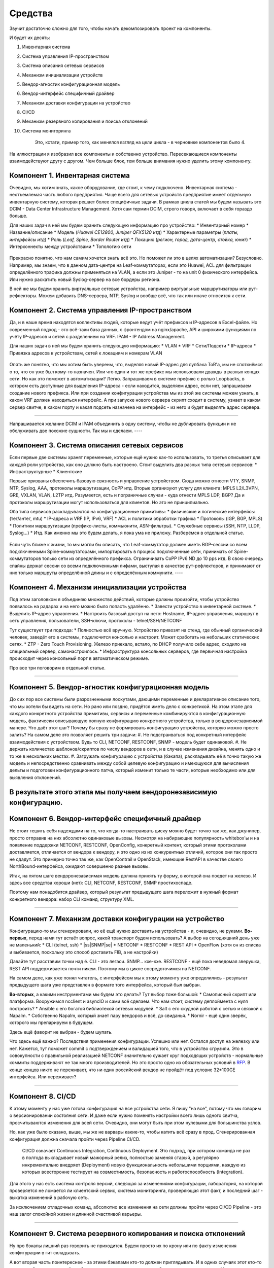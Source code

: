 Средства
========

Звучит достаточно сложно для того, чтобы начать декомпозировать проект на компоненты.

И будет их десять:

#. Инвентарная система
#. Система управления IP-пространством
#. Система описания сетевых сервисов
#. Механизм инициализации устройств
#. Вендор-агностик конфигурационная модель
#. Вендор-интерфейс специфичный драйвер
#. Механизм доставки конфигурации на устройство
#. CI/CD
#. Механизм резервного копирования и поиска отклонений
#. Система мониторинга

    Это, кстати, пример того, как менялся взгляд на цели цикла - в черновике компонентов было 4.

.. figure:: https://fs.linkmeup.ru/images/adsm/0/facilities.png
       :width: 800
       :align: center


На иллюстрации я изобразил все компоненты и собственно устройство.  
Пересекающиеся компоненты взаимодействуют другу с другом.  
Чем больше блок, тем больше внимания нужно уделить этому компоненту.  

Компонент 1. Инвентарная система
--------------------------------

Очевидно, мы хотим знать, какое оборудование, где стоит, к чему подключено.  
Инвентарная система - неотъемлемая часть любого предприятия.  
Чаще всего для сетевых устройств предприятие имеет отдельную инвентарную систему, которая решает более специфичные задачи.  
В рамках цикла статей мы будем называть это DCIM - Data Center Infrastructure Management. Хотя сам термин DCIM, строго говоря, включает в себя гораздо больше.

Для наших задач в ней мы будем хранить следующую информацию про устройство:
* Инвентарный номер
* Название/описание 
* Модель (*Huawei CE12800, Juniper QFX5120 итд*)
* Характерные параметры (*платы, интерфейсы итд*)
* Роль (*Leaf, Spine, Border Router итд*)
* Локацию (*регион, город, дата-центр, стойка, юнит*)
* Интерконнекты между устройствами
* Топологию сети

.. figure:: https://fs.linkmeup.ru/images/adsm/0/dcim.png
       :width: 400
       :align: center

Прекрасно понятно, что нам самим хочется знать всё это.  
Но поможет ли это в целях автоматизации?  
Безусловно.  
Например, мы знаем, что в данном дата-центре на Leaf-коммутаторах, если это Huawei, ACL для фильтрации определённого трафика должны применяться на VLAN, а если это Juniper - то на unit 0 физического интерфейса.  
Или нужно раскатить новый Syslog-сервер на все бордеры региона.

В ней же мы будем хранить виртуальные сетевые устройства, например виртуальные маршрутизаторы или рут-рефлекторы. Можем добавить DNS-сервера, NTP, Syslog и вообще всё, что так или иначе относится к сети. 

Компонент 2. Система управления IP-пространством
------------------------------------------------
Да, и в наше время находятся коллективы людей, которые ведут учёт префиксов и IP-адресов в Excel-файле. Но современный подход - это всё-таки база данных, с фронтендом на nginx/apache, API и широкими функциями по учёту IP-адресов и сетей с разделением на VRF.
IPAM - IP Address Management.  

Для наших задач в ней мы будем хранить следующую информацию:
* VLAN
* VRF
* Сети/Подсети
* IP-адреса
* Привязка адресов к устройствам, сетей к локациям и номерам VLAN

.. figure:: https://fs.linkmeup.ru/images/adsm/0/ipam.png
       :width: 400
       :align: center

Опять же понятно, что мы хотим быть уверены, что, выделяя новый IP-адрес для лупбэка ToR'а, мы не споткнёмся о то, что он уже был кому-то назначен. Или что один и тот же префикс мы использовали дважды в разных концах сети.  
Но как это поможет в автоматизации?  
Легко.  
Запрашиваем в системе префикс с ролью Loopbacks, в котором есть доступные для выделения IP-адреса - если находится, выделяем адрес, если нет, запрашиваем создание нового префикса.  
Или при создании конфигурации устройства мы из этой же системы можем узнать, в каком VRF должен находиться интерфейс.  
А при запуске нового сервера скрипт сходит в систему, узнает в каком сервер свитче, в каком порту и какая подсеть назначена на интерфейс - из него и будет выделять адрес сервера.  

----

Напрашивается желание DCIM и IPAM объединить в одну систему, чтобы не дублировать функции и не обслуживать две похожие сущности.  
Так мы и сделаем.  
----

Компонент 3. Система описания сетевых сервисов
----------------------------------------------

Если первые две системы хранят переменные, которые ещё нужно как-то использовать, то третья описывает для каждой роли устройства, как оно должно быть настроено.  
Стоит выделить два разных типа сетевых сервисов: 
* Инфраструктурные
* Клиентские


Первые призваны обеспечить базовую связность и управление устройством. Сюда можно отнести VTY, SNMP, NTP, Syslog, AAA, протоколы маршрутизации, CoPP итд.  
Вторые организуют услугу для клиента: MPLS L2/L3VPN, GRE, VXLAN, VLAN, L2TP итд.  
Разумеется, есть и пограничные случаи - куда отнести MPLS LDP, BGP? Да и протоколы маршрутизации могут использоваться для клиентов. Но это не принципиально.  

Оба типа сервисов раскладываются на конфигурационные примитивы:
* физические и логические интерфейсы (тег/антег, mtu)
* IP-адреса и VRF (IP, IPv6, VRF)
* ACL и политики обработки трафика
* Протоколы (IGP, BGP, MPLS)
* Политики маршрутизации (префикс-листы, коммьюнити, ASN-фильтры).
* Служебные сервисы (SSH, NTP, LLDP, Syslog…)
* Итд.
Как именно мы это будем делать, я пока ума не приложу. Разберёмся в отдельной статье.

.. figure:: https://fs.linkmeup.ru/images/adsm/0/sds.png
       :width: 400
       :align: center

Если чуть ближе к жизни, то мы могли бы описать, что
Leaf-коммутатор должен иметь BGP-сессии со всем подключенными Spine-коммутаторами, импортировать в процесс подключенные сети, принимать от Spine-коммутаторов только сети из определённого префикса. Ограничивать CoPP  IPv6 ND до 10 pps итд.  
В свою очередь спайны держат сессии со всеми подключенными лифами, выступая в качестве рут-рефлекторов, и принимают от них только маршруты определённой длины и с определённым коммунити.
----

Компонент 4. Механизм инициализации устройства
----------------------------------------------

Под этим заголовком я объединяю множество действий, которые должны произойти, чтобы устройство появилось на радарах и на него можно было попасть удалённо.
* Завести устройство в инвентарной системе.
* Выделить IP-адрес управления.
* Настроить базовый доступ на него: Hostname, IP-адрес управления, маршрут в сеть управления, пользователи, SSH-ключи, протоколы - telnet/SSH/NETCONF


Тут существует три подхода:
* Полностью всё вручную. Устройство привозят на стенд, где обычный органический человек, заведёт его в системы, подключится консолью и настроит. Может сработать на небольших статических сетях.
* ZTP - Zero Touch Provisioning. Железо приехало, встало, по DHCP получило себе адрес, сходило на специальный сервер, самонастроилось.
* Инфраструктура консольных серверов, где первичная настройка происходит через консольный порт в автоматическом режиме.

Про все три поговорим в отдельной статье.

.. figure:: https://fs.linkmeup.ru/images/adsm/0/init.png
       :width: 400
       :align: center

----

Компонент 5. Вендор-агностик конфигурационная модель
----------------------------------------------------

До сих пор все системы были разрозненными лоскутами, дающими переменные и декларативное описание того, что мы хотели бы видеть на сети. Но рано или поздно, придётся иметь дело с конкретикой.  
На этом этапе для каждого конкретного устройства примитивы, сервисы и переменные комбинируются в конфигурационную модель, фактически описывающую полную конфигурацию конкретного устройства, только в вендоронезависимой манере.  
Что даёт этот шаг? Почему бы сразу не формировать конфигурацию устройства, которую можно просто залить?  
На самом деле это позволяет решить три задачи:
#. Не подстраиваться под конкретный интерфейс взаимодействия с устройством. Будь то CLI, NETCONF, RESTCONF, SNMP - модель будет одинаковой.
#. Не держать количество шаблонов/скриптов по числу вендоров в сети, и в случае изменения дизайна, менять одно и то же в нескольких местах.
#. Загружать конфигурацию с устройства (бэкапа), раскладывать её в точно такую же модель и непосредственно сравнивать между собой целевую конфигурацию и имеющуюся для вычисления дельты и подготовки конфигурационного патча, который изменит только те части, которые необходимо или для выявления отклонений.

.. figure:: https://fs.linkmeup.ru/images/adsm/0/va-model.png
       :width: 400
       :align: center

В результате этого этапа мы получаем вендоронезависимую конфигурацию.
----

Компонент 6. Вендор-интерфейс специфичный драйвер
-------------------------------------------------

Не стоит тешить себя надеждами на то, что когда-то настраивать циску можно будет точно так же, как джунипер, просто отправив на них абсолютно одинаковые вызовы. Несмотря на набирающие популярность whitebox'ы и на появление поддержки NETCONF, RESTCONF, OpenConfig, конкретный контент, который этими протоколами доставляется, отличается от вендора к вендору, и это одно из их конкурентных отличий, которое они так просто не сдадут.  
Это примерно точно так же, как OpenContrail и OpenStack, имеющие RestAPI в качестве своего NorthBound-интерфейса, ожидают совершенно разные вызовы. 

Итак, на пятом шаге вендоронезависимая модель должна принять ту форму, в которой она поедет на железо.  
И здесь все средства хороши (нет): CLI, NETCONF, RESTCONF, SNMP простихоспаде.

Поэтому нам понадобится драйвер, который результат предыдущего шага переложит в нужный формат конкретного вендора: набор CLI команд, структуру XML.

.. figure:: https://fs.linkmeup.ru/images/adsm/0/driver.png
       :width: 400
       :align: center

----

.. |ss| raw:: html

   <strike>

.. |se| raw:: html

   </strike>

Компонент 7. Механизм доставки конфигурации на устройство
---------------------------------------------------------

Конфигурацию-то мы сгенерировали, но её ещё нужно доставить на устройства - и, очевидно, не руками.  
**Во-первых**, перед нами тут встаёт вопрос, какой транспорт будем использовать? А выбор на сегодняшний день уже не маленький:
* CLI (telnet, ssh)
* |ss|SNMP|se|
* NETCONF
* RESTCONF
* REST API
* OpenFlow (хотя он из списка и выбивается, поскольку это способ доставить FIB, а не настройки)

Давайте тут расставим точки над ё. CLI - это легаси. SNMP… кхе-кхе.
RESTCONF - ещё пока неведомая зверушка, REST API поддерживается почти никем. Поэтому мы в цикле сосредоточимся на NETCONF.

На самом деле, как уже понял читатель, с интерфейсом мы к этому моменту уже определились - результат предыдущего шага уже представлен в формате того интерфейса, который был выбран.

**Во-вторых**, а какими инструментами мы будем это делать?
Тут выбор тоже большой:
* Самописный скрипт или платформа. Вооружимся ncclient и asyncIO и сами всё сделаем. Что нам стоит, систему деплоймента с нуля построить?
* Ansible с его богатой библиотекой сетевых модулей.
* Salt с его скудной работой с сетью и связкой с Napalm.
* Собственно Napalm, который знает пару вендоров и всё, до свиданья.
* Nornir - ещё один зверёк, которого мы препарируем в будущем.

Здесь ещё фаворит не выбран - будем шупать.

Что здесь ещё важно? Последствия применения конфигурации.  
Успешно или нет. Остался доступ на железку или нет.  
Кажется, тут поможет commit с подтверждением и валидацией того, что в устройство сгрузили.  
Это в совокупности с правильной реализацией NETCONF значительно сужает круг подходящих устройств - нормальные коммиты поддерживают не так много производителей. Но это просто одно из обязательных условий в `RFP <https://ru.wikipedia.org/wiki/Запрос_предложения/>`_. В конце концов никто не переживает, что ни один российский вендор не пройдёт под условие 32*100GE интерфейса. Или переживает?

.. figure:: https://fs.linkmeup.ru/images/adsm/0/deploy.png
       :width: 400
       :align: center


----

Компонент 8. CI/CD
------------------

К этому моменту у нас уже готова конфигурация на все устройства сети.
Я пишу "на все", потому что мы говорим о версионировании состояния сети. И даже если нужно поменять настройки всего лишь одного свитча, просчитываются изменения для всей сети. Очевидно, они могут быть при этом нулевыми для большинства узлов.

Но, как уже было сказано, выше, мы же не варвары какие-то, чтобы катить всё сразу в прод.  
Сгенерированная конфигурация должна сначала пройти через Pipeline CI/CD.

    CI/CD означает Continuous Integration, Continuous Deployment. Это подход, при котором команда не раз в полгода выкладывает новый мажорный релиз, полностью заменяя старый, а регулярно инкрементально внедряет (Deployment) новую функциональность небольшими порциями, каждую из которых всесторонне тестирует на совместимость, безопасность и работоспособность (Integration).


Для этого у нас есть система контроля версий, следящая за изменениями конфигурации, лаборатория, на которой проверяется не ломается ли клиентский сервис, система мониторинга, проверяющая этот факт, и последний шаг - выкатка изменений в рабочую сеть.

За исключением отладочных команд, абсолютно все изменения на сети должны пройти через CI/CD Pipeline - это наш залог спокойной жизни и длинной счастливой карьеры.

.. figure:: https://fs.linkmeup.ru/images/adsm/0/cicd.png
       :width: 400
       :align: center

----

Компонент 9. Система резервного копирования и поиска отклонений
---------------------------------------------------------------

Ну про бэкапы лишний раз говорить не приходится.  
Будем просто их по крону или по факту изменения конфигурации в гит складывать.

А вот вторая часть поинтереснее - за этими бэкапами кто-то должен приглядывать. И в одних случаях этот кто-то должен пойти и вертать всё как было, а в других, мяукнуть кому-нибудь, о том, что непорядок.  
Например, если появился какой-то новый пользователь, который не прописан в переменных, нужно от хака подальше его удалить. А если новое  файрвольное правило - лучше не трогать, возможно кто-то просто отладку включил, а может новый сервис, растяпа, не по регламенту прописал, а в него уже люди пошли.

От некой небольшой дельты в масштабах всей сети мы всё равно не уйдём, несмотря на любые системы автоматизации и стальную руку руководства. Для отладки проблем всё равно никто конфигурацию не будет вносить в системы. Тем более, что их может даже не предусматривать модель конфигурации. 

    Например, файрвольное правило для подсчёта числа пакетов на определённый IP, для локализации проблемы - вполне рядовая временная конфигурация.


.. figure:: https://fs.linkmeup.ru/images/adsm/0/backup.png
       :width: 400
       :align: center


----

Компонент 10. Система мониторинга
---------------------------------

Сначала я не собирался освещать тему мониторинга - всё же объёмная, спорная и сложная тема. Но по ходу дела оказалось, что это неотъемлемая часть автоматизации. И обойти её стороной хотя бы даже без практики нельзя. 

Развивая мысль - это органическая часть процесса CI/CD. После выкатки конфигурации на сеть, нам нужно уметь определить, а всё ли с ней теперь в порядке. 
И речь не только и не столько о графиках использования интерфейсов или доступности узлов, сколько о более тонких вещах - наличии нужных маршрутов, атрибутов на них, количестве BGP-сессий, OSPF-соседей, End-to-End работоспособности вышележащих сервисов.
А не перестали ли складываться сислоги на внешний сервер, а не сломался ли SFlow-агент, а не начали ли расти дропы в очередях, а не нарушилась ли связность между какой-нибудь парой префиксов?

В отдельной статье мы поразмышляем и над этим.


.. figure:: https://fs.linkmeup.ru/images/adsm/0/monitoring.png
       :width: 400
       :align: center

----

.. figure:: https://fs.linkmeup.ru/images/adsm/0/overall.png
       :width: 400
       :align: center
